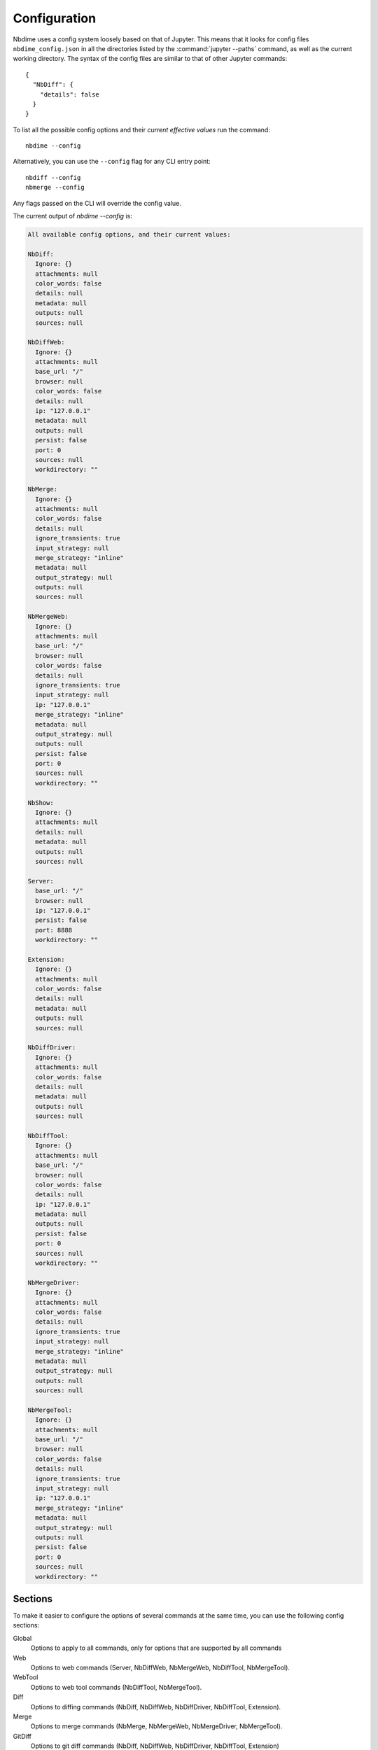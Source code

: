 Configuration
=============

Nbdime uses a config system loosely based on that of Jupyter. This means that
it looks for config files ``nbdime_config.json`` in all the directories listed
by the :command:`jupyter --paths` command, as well as the current working directory.
The syntax of the config files are similar to that of other Jupyter commands::

    {
      "NbDiff": {
        "details": false
      }
    }

To list all the possible config options and their *current effective values*
run the command::

    nbdime --config

Alternatively, you can use the ``--config`` flag for any CLI entry point::

    nbdiff --config
    nbmerge --config

Any flags passed on the CLI will override the config value.

The current output of `nbdime --config` is:

.. code-block:: none

    All available config options, and their current values:

    NbDiff:
      Ignore: {}
      attachments: null
      color_words: false
      details: null
      metadata: null
      outputs: null
      sources: null

    NbDiffWeb:
      Ignore: {}
      attachments: null
      base_url: "/"
      browser: null
      color_words: false
      details: null
      ip: "127.0.0.1"
      metadata: null
      outputs: null
      persist: false
      port: 0
      sources: null
      workdirectory: ""

    NbMerge:
      Ignore: {}
      attachments: null
      color_words: false
      details: null
      ignore_transients: true
      input_strategy: null
      merge_strategy: "inline"
      metadata: null
      output_strategy: null
      outputs: null
      sources: null

    NbMergeWeb:
      Ignore: {}
      attachments: null
      base_url: "/"
      browser: null
      color_words: false
      details: null
      ignore_transients: true
      input_strategy: null
      ip: "127.0.0.1"
      merge_strategy: "inline"
      metadata: null
      output_strategy: null
      outputs: null
      persist: false
      port: 0
      sources: null
      workdirectory: ""

    NbShow:
      Ignore: {}
      attachments: null
      details: null
      metadata: null
      outputs: null
      sources: null

    Server:
      base_url: "/"
      browser: null
      ip: "127.0.0.1"
      persist: false
      port: 8888
      workdirectory: ""

    Extension:
      Ignore: {}
      attachments: null
      color_words: false
      details: null
      metadata: null
      outputs: null
      sources: null

    NbDiffDriver:
      Ignore: {}
      attachments: null
      color_words: false
      details: null
      metadata: null
      outputs: null
      sources: null

    NbDiffTool:
      Ignore: {}
      attachments: null
      base_url: "/"
      browser: null
      color_words: false
      details: null
      ip: "127.0.0.1"
      metadata: null
      outputs: null
      persist: false
      port: 0
      sources: null
      workdirectory: ""

    NbMergeDriver:
      Ignore: {}
      attachments: null
      color_words: false
      details: null
      ignore_transients: true
      input_strategy: null
      merge_strategy: "inline"
      metadata: null
      output_strategy: null
      outputs: null
      sources: null

    NbMergeTool:
      Ignore: {}
      attachments: null
      base_url: "/"
      browser: null
      color_words: false
      details: null
      ignore_transients: true
      input_strategy: null
      ip: "127.0.0.1"
      merge_strategy: "inline"
      metadata: null
      output_strategy: null
      outputs: null
      persist: false
      port: 0
      sources: null
      workdirectory: ""




Sections
--------

To make it easier to configure the options of several commands at the same
time, you can use the following config sections:


Global
    Options to apply to all commands, only for options that are supported by all commands

Web
    Options to web commands (Server, NbDiffWeb, NbMergeWeb, NbDiffTool,
    NbMergeTool).

WebTool
    Options to web tool commands (NbDiffTool, NbMergeTool).

Diff
    Options to diffing commands (NbDiff, NbDiffWeb, NbDiffDriver,
    NbDiffTool, Extension).

Merge
    Options to merge commands (NbMerge, NbMergeWeb, NbMergeDriver,
    NbMergeTool).

GitDiff
    Options to git diff commands (NbDiff, NbDiffWeb, NbDiffDriver,
    NbDiffTool, Extension)

GitMerge
    Options to git diff commands (NbMergeDriver, NbMergeTool)


.. note::

    These sections are ways to configure several commands / entrypoints
    at once. The individual command names are the once listed in
    parantheses at the end of the sections, or can be seen by running
    :command:`nbdime --config`.



Configuring ignores
-------------------

The config system allows for detailed control over what to ignore or not
via the "Ignore" key. It takes a dictionary in the following format::


    "Ignore": {
      "/cells/*/outputs": true,
      "/cells/*/attachments": false,
      "/cells/*/metadata": ["collapsed", "autoscroll", "deletable", "editable"]
    }

Which will ignore outputs, specify that attachments should not be ignored, and
ignore the cell metadata keys as specified in the list. In general, ``true``
and ``false`` are used to configure diffing an entire list or map (e.g.
``"/cells/*/outputs"`` is a list of output, and ``"/cells/*/metadata"`` is a
map of key-value pairs). For maps, you can additionally specify a list of keys
to ignore. This is meant to enable ignoring of leaf-nodes like
``execution_count`` on cells and outputs, or specific metadata keys. If the key
is not a leaf-node, it is recommended to instead include the key in the path,
and use ``true`` or ``false``.


Configurations of "Ignore" in different sections will be merged, such that
non-conflicting keys will all be added. If the keys (diff paths) overlap,
the most specific section's value will be taken. As an example, take the following
config::

    {
      "Diff": {
        "Ignore": {
          "/metadata": ["foo"],
          "/cells/*/metadata": ["tags"]
        }
      },
      "GitDiff": {
        "Ignore": {
          "/cells/*/outputs": true,
          "/cells/*/metadata": ["collapsed", "autoscroll", "deletable", "editable"]
        }
      }
    }

Here, the final config for a git diff entry point will be::

    {
      "Ignore": {
        "/metadata": ["foo"],
        "/cells/*/outputs": true,
        "/cells/*/metadata": ["collapsed", "autoscroll", "deletable", "editable"]
      }
    }

This means that the "tags" entry from the "Diff" section is not automatically
included in the merge.



Front-end extensions
--------------------

The configuration of the diffing for the front-end extensions (notebook and lab)
is controlled by the section key "Extension". For extensions, nbdime is not
launched as a separate process, but is called as a server extension. For this
reason, any of config options that conflict with those of the lab/notebook
process are ignored.
